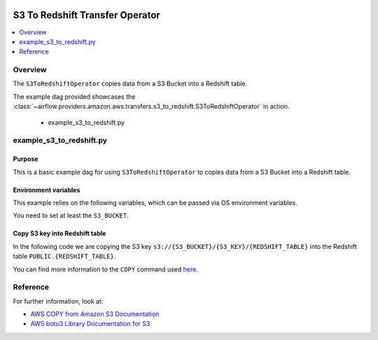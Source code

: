  .. Licensed to the Apache Software Foundation (ASF) under one
    or more contributor license agreements.  See the NOTICE file
    distributed with this work for additional information
    regarding copyright ownership.  The ASF licenses this file
    to you under the Apache License, Version 2.0 (the
    "License"); you may not use this file except in compliance
    with the License.  You may obtain a copy of the License at

 ..   http://www.apache.org/licenses/LICENSE-2.0

 .. Unless required by applicable law or agreed to in writing,
    software distributed under the License is distributed on an
    "AS IS" BASIS, WITHOUT WARRANTIES OR CONDITIONS OF ANY
    KIND, either express or implied.  See the License for the
    specific language governing permissions and limitations
    under the License.


.. _howto/operator:S3ToRedshiftOperator:

S3 To Redshift Transfer Operator
================================

.. contents::
  :depth: 1
  :local:

Overview
--------

The ``S3ToRedshiftOperator`` copies data from a S3 Bucket into a Redshift table.

The example dag provided showcases the
:class:`~airflow.providers.amazon.aws.transfers.s3_to_redshift.S3ToRedshiftOperator`
in action.

 - example_s3_to_redshift.py

example_s3_to_redshift.py
-------------------------

Purpose
"""""""

This is a basic example dag for using ``S3ToRedshiftOperator`` to copies data from a S3 Bucket into a Redshift table.

Environment variables
"""""""""""""""""""""

This example relies on the following variables, which can be passed via OS environment variables.

.. exampleinclude:: /../airflow/providers/amazon/aws/example_dags/example_s3_to_redshift.py
    :language: python
    :start-after: [START howto_operator_s3_to_redshift_env_variables]
    :end-before: [END howto_operator_s3_to_redshift_env_variables]

You need to set at least the ``S3_BUCKET``.

Copy S3 key into Redshift table
"""""""""""""""""""""""""""""""

In the following code we are copying the S3 key ``s3://{S3_BUCKET}/{S3_KEY}/{REDSHIFT_TABLE}`` into the Redshift table
``PUBLIC.{REDSHIFT_TABLE}``.

.. exampleinclude:: /../airflow/providers/amazon/aws/example_dags/example_s3_to_redshift.py
    :language: python
    :start-after: [START howto_operator_s3_to_redshift_task_1]
    :end-before: [END howto_operator_s3_to_redshift_task_1]

You can find more information to the ``COPY`` command used
`here <https://docs.aws.amazon.com/us_en/redshift/latest/dg/copy-parameters-data-source-s3.html>`__.

Reference
---------

For further information, look at:

* `AWS COPY from Amazon S3 Documentation <https://docs.aws.amazon.com/us_en/redshift/latest/dg/copy-parameters-data-source-s3.html>`__
* `AWS boto3 Library Documentation for S3 <https://boto3.amazonaws.com/v1/documentation/api/latest/reference/services/s3.html>`__
